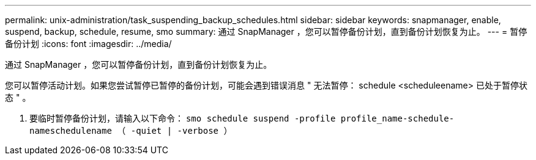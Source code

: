 ---
permalink: unix-administration/task_suspending_backup_schedules.html 
sidebar: sidebar 
keywords: snapmanager, enable, suspend, backup, schedule, resume, smo 
summary: 通过 SnapManager ，您可以暂停备份计划，直到备份计划恢复为止。 
---
= 暂停备份计划
:icons: font
:imagesdir: ../media/


[role="lead"]
通过 SnapManager ，您可以暂停备份计划，直到备份计划恢复为止。

您可以暂停活动计划。如果您尝试暂停已暂停的备份计划，可能会遇到错误消息 " 无法暂停： schedule <scheduleename> 已处于暂停状态 " 。

. 要临时暂停备份计划，请输入以下命令： `smo schedule suspend -profile profile_name-schedule-nameschedulename （ -quiet | -verbose ）`

